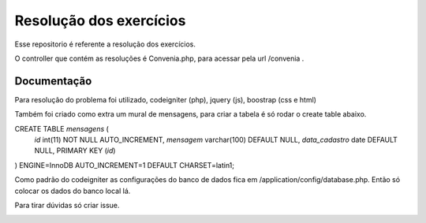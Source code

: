 ###################
Resolução dos exercícios
###################

Esse repositorio é referente a resolução dos exercícios.

O controller que contém as resoluções é Convenia.php, para acessar pela url /convenia .

*******************
Documentação
*******************
Para resolução do problema foi utilizado, codeigniter (php), jquery (js), boostrap (css e html)

Também foi criado como extra um mural de mensagens, para criar a tabela é só rodar o create table abaixo.

CREATE TABLE `mensagens` (
  `id` int(11) NOT NULL AUTO_INCREMENT,
  `mensagem` varchar(100) DEFAULT NULL,
  `data_cadastro` date DEFAULT NULL,
  PRIMARY KEY (`id`)
) ENGINE=InnoDB AUTO_INCREMENT=1 DEFAULT CHARSET=latin1;

Como padrão do codeigniter as configurações do banco de dados fica em /application/config/database.php.
Então só colocar os dados do banco local lá.

Para tirar dúvidas só criar issue.

.. image:: https://d2weczhvl823v0.cloudfront.net/reginaldojunior/convenia/trend.png
   :alt: Bitdeli badge
   :target: https://bitdeli.com/free

